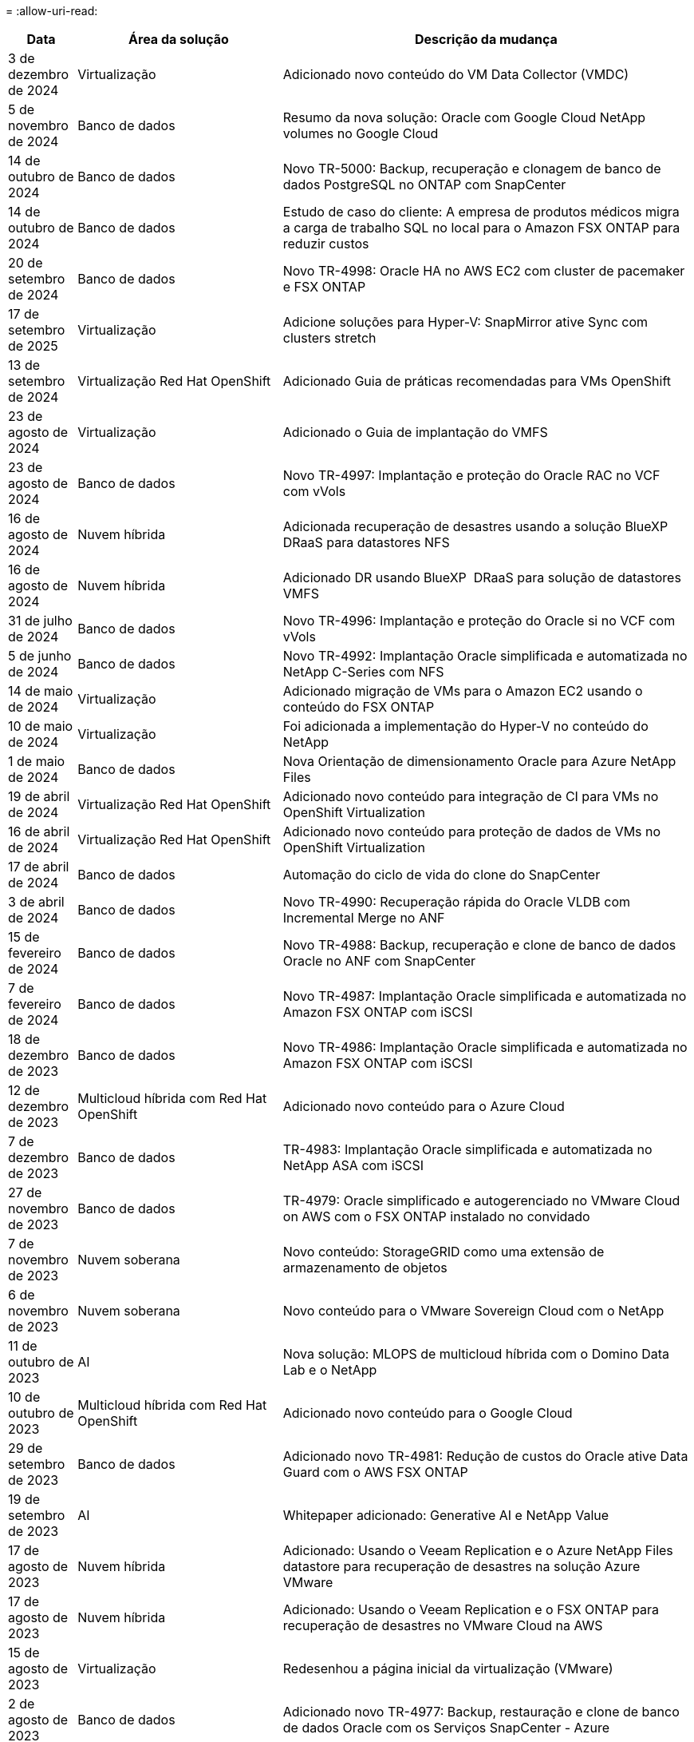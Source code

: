 = 
:allow-uri-read: 


[cols="10%, 30%, 60%"]
|===
| *Data* | *Área da solução* | *Descrição da mudança* 


| 3 de dezembro de 2024 | Virtualização | Adicionado novo conteúdo do VM Data Collector (VMDC) 


| 5 de novembro de 2024 | Banco de dados | Resumo da nova solução: Oracle com Google Cloud NetApp volumes no Google Cloud 


| 14 de outubro de 2024 | Banco de dados | Novo TR-5000: Backup, recuperação e clonagem de banco de dados PostgreSQL no ONTAP com SnapCenter 


| 14 de outubro de 2024 | Banco de dados | Estudo de caso do cliente: A empresa de produtos médicos migra a carga de trabalho SQL no local para o Amazon FSX ONTAP para reduzir custos 


| 20 de setembro de 2024 | Banco de dados | Novo TR-4998: Oracle HA no AWS EC2 com cluster de pacemaker e FSX ONTAP 


| 17 de setembro de 2025 | Virtualização | Adicione soluções para Hyper-V: SnapMirror ative Sync com clusters stretch 


| 13 de setembro de 2024 | Virtualização Red Hat OpenShift | Adicionado Guia de práticas recomendadas para VMs OpenShift 


| 23 de agosto de 2024 | Virtualização | Adicionado o Guia de implantação do VMFS 


| 23 de agosto de 2024 | Banco de dados | Novo TR-4997: Implantação e proteção do Oracle RAC no VCF com vVols 


| 16 de agosto de 2024 | Nuvem híbrida | Adicionada recuperação de desastres usando a solução BlueXP  DRaaS para datastores NFS 


| 16 de agosto de 2024 | Nuvem híbrida | Adicionado DR usando BlueXP  DRaaS para solução de datastores VMFS 


| 31 de julho de 2024 | Banco de dados | Novo TR-4996: Implantação e proteção do Oracle si no VCF com vVols 


| 5 de junho de 2024 | Banco de dados | Novo TR-4992: Implantação Oracle simplificada e automatizada no NetApp C-Series com NFS 


| 14 de maio de 2024 | Virtualização | Adicionado migração de VMs para o Amazon EC2 usando o conteúdo do FSX ONTAP 


| 10 de maio de 2024 | Virtualização | Foi adicionada a implementação do Hyper-V no conteúdo do NetApp 


| 1 de maio de 2024 | Banco de dados | Nova Orientação de dimensionamento Oracle para Azure NetApp Files 


| 19 de abril de 2024 | Virtualização Red Hat OpenShift | Adicionado novo conteúdo para integração de CI para VMs no OpenShift Virtualization 


| 16 de abril de 2024 | Virtualização Red Hat OpenShift | Adicionado novo conteúdo para proteção de dados de VMs no OpenShift Virtualization 


| 17 de abril de 2024 | Banco de dados | Automação do ciclo de vida do clone do SnapCenter 


| 3 de abril de 2024 | Banco de dados | Novo TR-4990: Recuperação rápida do Oracle VLDB com Incremental Merge no ANF 


| 15 de fevereiro de 2024 | Banco de dados | Novo TR-4988: Backup, recuperação e clone de banco de dados Oracle no ANF com SnapCenter 


| 7 de fevereiro de 2024 | Banco de dados | Novo TR-4987: Implantação Oracle simplificada e automatizada no Amazon FSX ONTAP com iSCSI 


| 18 de dezembro de 2023 | Banco de dados | Novo TR-4986: Implantação Oracle simplificada e automatizada no Amazon FSX ONTAP com iSCSI 


| 12 de dezembro de 2023 | Multicloud híbrida com Red Hat OpenShift | Adicionado novo conteúdo para o Azure Cloud 


| 7 de dezembro de 2023 | Banco de dados | TR-4983: Implantação Oracle simplificada e automatizada no NetApp ASA com iSCSI 


| 27 de novembro de 2023 | Banco de dados | TR-4979: Oracle simplificado e autogerenciado no VMware Cloud on AWS com o FSX ONTAP instalado no convidado 


| 7 de novembro de 2023 | Nuvem soberana | Novo conteúdo: StorageGRID como uma extensão de armazenamento de objetos 


| 6 de novembro de 2023 | Nuvem soberana | Novo conteúdo para o VMware Sovereign Cloud com o NetApp 


| 11 de outubro de 2023 | AI | Nova solução: MLOPS de multicloud híbrida com o Domino Data Lab e o NetApp 


| 10 de outubro de 2023 | Multicloud híbrida com Red Hat OpenShift | Adicionado novo conteúdo para o Google Cloud 


| 29 de setembro de 2023 | Banco de dados | Adicionado novo TR-4981: Redução de custos do Oracle ative Data Guard com o AWS FSX ONTAP 


| 19 de setembro de 2023 | AI | Whitepaper adicionado: Generative AI e NetApp Value 


| 17 de agosto de 2023 | Nuvem híbrida | Adicionado: Usando o Veeam Replication e o Azure NetApp Files datastore para recuperação de desastres na solução Azure VMware 


| 17 de agosto de 2023 | Nuvem híbrida | Adicionado: Usando o Veeam Replication e o FSX ONTAP para recuperação de desastres no VMware Cloud na AWS 


| 15 de agosto de 2023 | Virtualização | Redesenhou a página inicial da virtualização (VMware) 


| 2 de agosto de 2023 | Banco de dados | Adicionado novo TR-4977: Backup, restauração e clone de banco de dados Oracle com os Serviços SnapCenter - Azure 


| 14 de julho de 2023 | Análise de dados | Atualização TR-4947 : carga de trabalho do Apache Kafka com armazenamento NetApp NFS ( AWS FSX ONTAP incluído ) 


| 9 de junho de 2023 | Banco de dados | Adicionado novo TR-4973: Recuperação rápida e clone do Oracle VLDB com integração incremental no AWS FSX ONTAP 


| 8 de junho de 2023 | Nuvem híbrida | Adicionado GCVE com NetApp volumes - recuperação de desastres consistente com aplicativos com NetApp SnapCenter e replicação Veeam 


| 8 de junho de 2023 | Nuvem híbrida | Adicionado o GCVE com o NetApp volumes: Migração de VMs para o armazenamento de dados do Google Cloud NetApp volumes NFS no Google Cloud usando o recurso de replicação da Veeam 


| 23 de maio de 2023 | Virtualização | Adicionado o TR-4400: VMware vSphere Virtual volumes (vVols) com o NetApp ONTAP 


| 19 de maio de 2023 | Banco de dados | Adicionado novo TR-4974: Oracle 19Ci na reinicialização autônoma no AWS FSX/EC2 com NFS/ASM 


| 16 de maio de 2023 | Multicloud híbrida com Red Hat OpenShift | Adicionado novo título na barra lateral e novo conteúdo 


| 16 de maio de 2023 | Multicloud híbrida com Red Hat OpenShift | Adicionado novo conteúdo 


| 10 de maio de 2023 | Nuvem híbrida | TR-4955 adicionado: Recuperação de desastres com Azure NetApp Files (ANF) e solução Azure VMware (AVS) 


| 5 de maio de 2023 | Banco de dados | Novo TR-4951: Backup e recuperação para o Microsoft SQL Server no AWS FSX ONTAP 


| 4 de maio de 2023 | Virtualização | Adicionado conteúdo "Novidades com o VMware vSphere 8" 


| 27 de abril de 2023 | Nuvem híbrida | Adicionado o Veeam Backup & Restore no VMware Cloud com o AWS FSX ONTAP 


| 31 de março de 2023 | Banco de dados | Adição de implantação e proteção de banco de dados Oracle no AWS FSX/EC2 com iSCSI/ASM 


| 31 de março de 2023 | Banco de dados | Adicionado backup, restauração e clonagem de banco de dados Oracle com os Serviços SnapCenter 


| 29 de março de 2023 | Automação | Blog atualizado "Monitoramento e redimensionamento automático do FSX ONTAP usando a função do AWS Lambda" com opções para implantação privada/pública, juntamente com opções de implantação manual/automatizada. 


| 22 de março de 2023 | Automação | Blog adicionado: Monitoramento e redimensionamento automático do FSX ONTAP usando a função AWS Lambda 


| 15 de fevereiro de 2023 | Banco de dados | Adicionado PostgreSQL implantação de alta disponibilidade e recuperação de desastres no AWS FSX/EC2 


| 7 de fevereiro de 2023 | Nuvem híbrida | Blog adicionado: Anúncio da disponibilidade geral do suporte ao armazenamento de dados do Google Cloud NetApp volumes para o Google Cloud VMware Engine 


| 7 de fevereiro de 2023 | Nuvem híbrida | Adicionado TR-4955: Recuperação de desastres com o FSX ONTAP e VMC (AWS VMware Cloud) 


| 24 de janeiro de 2023 | Banco de dados | Adicionado TR-4954: Implantação e proteção de bancos de dados Oracle no Azure NetApp Files 


| 12 de janeiro de 2023 | Banco de dados | Blog adicionado: Proteja suas cargas de trabalho do SQL Server usando o NetApp SnapCenter com o Amazon FSX ONTAP 


| 15 de dezembro de 2022 | Banco de dados | Adicionado TR-4923: SQL Server no AWS EC2 usando o Amazon FSX ONTAP 


| 6 de dezembro de 2022 | Banco de dados | Adicionado 7 vídeos para modernização de banco de dados Oracle na nuvem híbrida com o armazenamento Amazon FSX 


| 25 de outubro de 2022 | Nuvem híbrida | Link adicionado à documentação do VMware para o FSX ONTAP como um datastore NFS 


| 25 de outubro de 2022 | Nuvem híbrida | Referência adicionada ao blog para configurar a nuvem híbrida com o FSX ONTAP e VMC no AWS SDDC usando o VMware HCX 


| 30 de setembro de 2022 | Nuvem híbrida | Solução adicionada para migrar cargas de trabalho para o armazenamento de dados do FSX ONTAP usando VMware HCX 


| 29 de setembro de 2022 | Nuvem híbrida | Solução adicionada para migração de workloads para o armazenamento de dados do ANF usando o VMware HCX 


| 14 de setembro de 2022 | Nuvem híbrida | Adicionado links para calculadoras e simuladores TCO para FSX ONTAP / VMC e ANF / AVS 


| 14 de setembro de 2022 | Nuvem híbrida | Adicionada opção suplementar de armazenamento de dados NFS para AWS/VMC 


| 25 de agosto de 2022 | Banco de dados | Blog adicionado - modernize sua operação de banco de dados Oracle na nuvem híbrida com o armazenamento Amazon FSX 


| 11 de julho de 2023 | Análise de dados | Atualização TR - 4947 : Apache Kafka com FSX ONTAP 


| 25 de agosto de 2022 | AI | Nova solução: NVIDIA AI Enterprise com NetApp e VMware 


| 23 de agosto de 2022 | Nuvem híbrida | Atualizada a disponibilidade de região mais recente para todas as opções suplementares de armazenamento de dados NFS 


| 5 de agosto de 2022 | Virtualização | Foram adicionadas informações de "reinicialização necessária" para as configurações recomendadas do ESXi e do ONTAP 


| 28 de julho de 2022 | Nuvem híbrida | Adicionada solução de recuperação de desastres com o SnapCenter e a Veeam para AWS/VMC (storage conectado ao convidado) 


| 21 de julho de 2022 | Nuvem híbrida | Solução de DR adicionada com CVO e JetStream para AVS (armazenamento conetado convidado) 


| 29 de junho de 2022 | Banco de dados | Adicionado WP-7357: Implantação de banco de dados Oracle nas melhores práticas do EC2/FSX 


| 16 de junho de 2022 | AI | Adicionado o NVIDIA DGX SuperPOD com o guia de design da NetApp 


| 10 de junho de 2022 | Nuvem híbrida | Adicionado AVS com visão geral do armazenamento de dados nativo do ANF e DR com JetStream 


| 7 de junho de 2022 | Nuvem híbrida | Suporte de região AVS atualizado para combinar anúncio / suporte de pré-visualização pública 


| 7 de junho de 2022 | Análise de dados | Link adicionado ao NetApp EF600 com a solução para Splunk Enterprise 


| 2 de junho de 2022 | Nuvem híbrida | Adicionada lista de disponibilidade de região para datastores NFS para multicloud híbrida da NetApp com VMware 


| 20 de maio de 2022 | AI | Novos guias de design e implantação do BeeGFS para o SuperPOD 


| 1 de abril de 2022 | Nuvem híbrida | Conteúdo organizado da multicloud híbrida com soluções VMware: Páginas iniciais para cada hyperscaler e inclusão do conteúdo da solução disponível (caso de uso) 


| 29 de março de 2022 | Contêineres | Adicionado um novo TR: DevOps com o NetApp Astra 


| 8 de março de 2022 | Contêineres | Adicionado uma nova demonstração em vídeo: Acelere o desenvolvimento de software com o Astra Control e a tecnologia NetApp FlexClone 


| 1 de março de 2022 | Contêineres | Adicionadas novas seções ao NVA-1160: Instalação do Astra Control Center via OperatorHub e Ansible 


| 2 de fevereiro de 2022 | Geral | Criou Landing pages para organizar melhor o conteúdo da IA e do Data Analytics moderno 


| 22 de janeiro de 2022 | AI | TR adicional: Movimentação de dados com o e-Series e BeeGFS para workflows de AI e análise 


| 21 de dezembro de 2021 | Geral | Crie Landing pages para organizar melhor o conteúdo para virtualização e Hybrid Multicloud com VMware 


| 21 de dezembro de 2021 | Contêineres | Adicionado uma nova demonstração em vídeo: Utilize o NetApp Astra Control para executar análises pós-mortem e restaurar sua aplicação para NVA-1160 


| 6 de dezembro de 2021 | Nuvem híbrida | Criação de Hybrid Multicloud com o conteúdo VMware para ambiente de virtualização e opções de armazenamento Guest Connected 


| 15 de novembro de 2021 | Contêineres | Adicionado uma nova demonstração em vídeo: Proteção de dados em pipeline de CI/CD com Astra Control para NVA-1160 


| 15 de novembro de 2021 | Análises de dados modernas | Novo conteúdo: Melhores práticas para Kafka confluente 


| 2 de novembro de 2021 | Automação | Requisitos de autenticação da AWS para CVO e Connector usando o NetApp Cloud Manager 


| 29 de outubro de 2021 | Análises de dados modernas | Novo conteúdo: TR-4657 - soluções de dados de nuvem híbrida da NetApp: Spark e Hadoop 


| 29 de outubro de 2021 | Banco de dados | Proteção de dados automatizada para bancos de dados Oracle 


| 26 de outubro de 2021 | Banco de dados | Seção de blog adicionada para aplicativos empresariais e banco de dados ao bloco de soluções NetApp. Adicionado dois blogs para blogs de banco de dados. 


| 18 de outubro de 2021 | Banco de dados | TR-4908 - soluções de banco de dados de nuvem híbrida com SnapCenter 


| 14 de outubro de 2021 | Virtualização | Adicionadas partes 1-4 do NetApp com a série de blogs do VMware VCF 


| 4 de outubro de 2021 | Contêineres | Adicionado uma nova demonstração em vídeo: Migração de carga de trabalho usando o Astra Control Center para NVA-1160 


| 23 de setembro de 2021 | Migração de dados | Novo conteúdo: Melhores práticas da NetApp para NetApp XCP 


| 21 de setembro de 2021 | Virtualização | Novo conteúdo ou ONTAP para administradores do VMware vSphere, automação do VMware vSphere 


| 9 de setembro de 2021 | Contêineres | Adicionado F5 BIG-IP load balancer integração com OpenShift para NVA-1160 


| 5 de agosto de 2021 | Contêineres | Adicionado uma nova integração de tecnologia ao NVA-1160 - Centro de Controle Astra NetApp no Red Hat OpenShift 


| 21 de julho de 2021 | Banco de dados | Implantação automatizada do Oracle19c para ONTAP em NFS 


| 2 de julho de 2021 | Banco de dados | TR-4897 - SQL Server no Azure NetApp Files: Visão de implantação real 


| 16 de junho de 2021 | Contêineres | Adicionado uma nova demonstração em vídeo, Instalando a virtualização OpenShift: Red Hat OpenShift com NetApp 


| 16 de junho de 2021 | Contêineres | Adicionado uma nova demonstração de vídeo, implantando uma Máquina Virtual com OpenShift Virtualization: Red Hat OpenShift com NetAppp 


| 14 de junho de 2021 | Banco de dados | Solução adicionada: Microsoft SQL Server no Azure NetApp Files 


| 11 de junho de 2021 | Contêineres | Adicionado uma nova demonstração em vídeo: Migração de carga de trabalho usando Trident e SnapMirror para NVA-1160 


| 9 de junho de 2021 | Contêineres | Adicionado um novo caso de uso ao NVA-1160 - Gerenciamento avançado de clusters para Kubernetes no Red Hat OpenShift com NetApp 


| 28 de maio de 2021 | Contêineres | Adicionado um novo caso de uso ao NVA-1160 - virtualização OpenShift com NetApp ONTAP 


| 27 de maio de 2021 | Contêineres | Adicionado um novo caso de uso ao NVA-1160- multilocação no OpenShift com NetApp ONTAP 


| 26 de maio de 2021 | Contêineres | Adicionado NVA-1160 - Red Hat OpenShift com NetApp 


| 25 de maio de 2021 | Contêineres | Blog adicionado: Instalando o NetApp Trident no Red Hat OpenShift – como resolver o problema 'toomanyrequests' do Docker! 


| 19 de maio de 2021 | Geral | Adicionado link para as soluções FlexPod 


| 19 de maio de 2021 | AI | Solução de plano de controle de IA convertida de PDF para HTML 


| 17 de maio de 2021 | Geral | Adicionado bloco de Feedback da solução à página principal 


| 11 de maio de 2021 | Banco de dados | Adicionada implantação automatizada do Oracle 19Ci para ONTAP em NFS 


| 10 de maio de 2021 | Virtualização | Novo vídeo: Como usar vVols com o NetApp e o VMware Tanzu Basic, parte 3 


| 6 de maio de 2021 | Banco de dados Oracle | Adicionado link para bancos de dados Oracle 19C RAC no data center do FlexPod com Cisco UCS e NetApp AFF A800 sobre FC 


| 5 de maio de 2021 | Banco de dados Oracle | Adicionado FlexPod NVA (1155) e vídeo de automação 


| 3 de maio de 2021 | Virtualização de desktop | Link adicionado às soluções de virtualização de desktop FlexPod 


| 30 de abril de 2021 | Virtualização | Vídeo: Como usar vVols com o NetApp e o VMware Tanzu Basic, parte 2 


| 26 de abril de 2021 | Contêineres | Blog adicionado: Usando o VMware Tanzu com o ONTAP para acelerar sua jornada do Kubernetes 


| 6 de abril de 2021 | Geral | Adicionado "sobre este Repositório" 


| 31 de março de 2021 | AI | Adicionado TR-4886 - inferência de IA na borda: NetApp ONTAP com o projeto de solução Lenovo ThinkSystem 


| 29 de março de 2021 | Análises de dados modernas | Adicionado NVA-1157 - carga de trabalho do Apache Spark com a solução de armazenamento NetApp 


| 23 de março de 2021 | Virtualização | Vídeo: Como usar vVols com o NetApp e o VMware Tanzu Basic, parte 1 


| 9 de março de 2021 | Geral | Adicionado conteúdo do e-Series; conteúdo de AI categorizado 


| 4 de março de 2021 | Automação | Novo conteúdo: Primeiros passos com a automação da solução NetApp 


| 18 de fevereiro de 2021 | Virtualização | Adicionado TR-4597 - VMware vSphere para ONTAP 


| 16 de fevereiro de 2021 | AI | Adicionadas etapas de implantação automatizada para inferência do AI Edge 


| 3 de fevereiro de 2021 | SAP | Adicionada página inicial para todo o conteúdo SAP e SAP HANA 


| 1 de fevereiro de 2021 | Virtualização de desktop | VDI com NetApp VDS, conteúdo adicionado para nós de GPU 


| 6 de janeiro de 2021 | AI | Nova solução: NetApp ONTAP AI com os sistemas NVIDIA DGX A100 e switches Ethernet de espetro Mellanox (design e implantação) 


| 22 de dezembro de 2020 | Geral | Lançamento inicial do repositório de soluções da NetApp 
|===